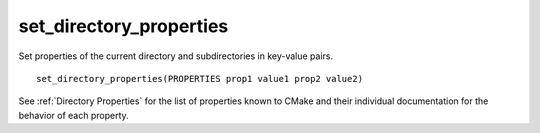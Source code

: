 set_directory_properties
------------------------

Set properties of the current directory and subdirectories in key-value pairs.

::

  set_directory_properties(PROPERTIES prop1 value1 prop2 value2)

See :ref:`Directory Properties` for the list of properties known to CMake
and their individual documentation for the behavior of each property.
